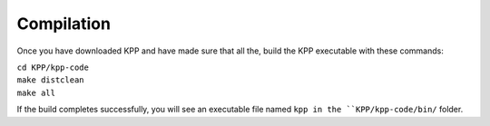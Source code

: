 .. _compilation:

Compilation
~~~~~~~~~~~

Once you have downloaded KPP and have made sure that all the, build
the KPP executable with these commands:

| ``cd KPP/kpp-code``
| ``make distclean``
| ``make all``

If the build completes successfully, you will see an executable file
named ``kpp in the ``KPP/kpp-code/bin/`` folder.
